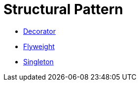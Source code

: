 # Structural Pattern

* link:decorator/index.adoc[Decorator]
* link:flyweight/index.adoc[Flyweight]
* link:singleton/index.adoc[Singleton]
